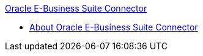 .xref:index.adoc[Oracle E-Business Suite Connector]
* xref:index.adoc[About Oracle E-Business Suite Connector]
